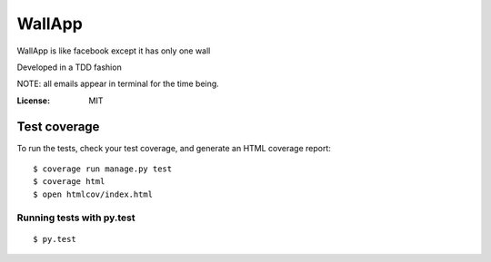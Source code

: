 WallApp
=======

WallApp is like facebook except it has only one wall

Developed in a TDD fashion

NOTE: all emails appear in terminal for the time being.

:License: MIT


Test coverage
^^^^^^^^^^^^^

To run the tests, check your test coverage, and generate an HTML coverage report::

    $ coverage run manage.py test
    $ coverage html
    $ open htmlcov/index.html

Running tests with py.test
~~~~~~~~~~~~~~~~~~~~~~~~~~

::

  $ py.test
